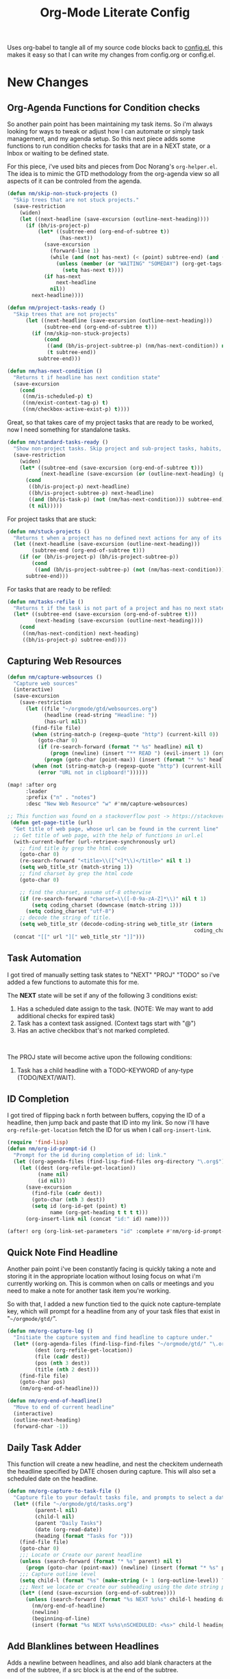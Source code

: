 #+TITLE: Org-Mode Literate Config
#+EXPORT_FILE_NAME: README

Uses org-babel to tangle all of my source code blocks back to _config.el_, this
makes it easy so that I can write my changes from config.org or config.el.
[[file:attachments/workspace.png]]

* New Changes

** Org-Agenda Functions for Condition checks
So another pain point has been maintaining my task items. So i'm always looking
for ways to tweak or adjust how I can automate or simply task management, and my
agenda setup. So this next piece adds some functions to run condition checks for
tasks that are in a NEXT state, or a Inbox or waiting to be defined state.

For this piece, i've used bits and pieces from Doc Norang's ~org-helper.el~. The
idea is to mimic the GTD methodology from the org-agenda view so all aspects of
it can be controled from the agenda.

#+begin_src emacs-lisp
(defun nm/skip-non-stuck-projects ()
  "Skip trees that are not stuck projects."
  (save-restriction
    (widen)
    (let ((next-headline (save-excursion (outline-next-heading))))
      (if (bh/is-project-p)
          (let* ((subtree-end (org-end-of-subtree t))
                 (has-next))
            (save-excursion
              (forward-line 1)
              (while (and (not has-next) (< (point) subtree-end) (and (not (bh/is-project-p)) (nm/has-next-condition)))
                (unless (member (or "WAITING" "SOMEDAY") (org-get-tags-at))
                  (setq has-next t))))
            (if has-next
                next-headline
              nil))
        next-headline))))
#+end_src

#+begin_src emacs-lisp
(defun nm/project-tasks-ready ()
  "Skip trees that are not projects"
      (let ((next-headline (save-excursion (outline-next-heading)))
            (subtree-end (org-end-of-subtree t)))
        (if (nm/skip-non-stuck-projects)
            (cond
             ((and (bh/is-project-subtree-p) (nm/has-next-condition)) nil)
             (t subtree-end))
          subtree-end)))

(defun nm/has-next-condition ()
  "Returns t if headline has next condition state"
  (save-excursion
    (cond
     ((nm/is-scheduled-p) t)
     ((nm/exist-context-tag-p) t)
     ((nm/checkbox-active-exist-p) t))))
#+end_src

Great, so that takes care of my project tasks that are ready to be worked, now I
need something for standalone tasks.
#+begin_src emacs-lisp
(defun nm/standard-tasks-ready ()
  "Show non-project tasks. Skip project and sub-project tasks, habits, and project related tasks."
  (save-restriction
    (widen)
    (let* ((subtree-end (save-excursion (org-end-of-subtree t)))
           (next-headline (save-excursion (or (outline-next-heading) (point-max)))))
      (cond
       ((bh/is-project-p) next-headline)
       ((bh/is-project-subtree-p) next-headline)
       ((and (bh/is-task-p) (not (nm/has-next-condition))) subtree-end)
       (t nil)))))
#+end_src

For project tasks that are stuck:
#+begin_src emacs-lisp
(defun nm/stuck-projects ()
  "Returns t when a project has no defined next actions for any of its subtasks."
  (let ((next-headline (save-excursion (outline-next-heading)))
        (subtree-end (org-end-of-subtree t)))
    (if (or (bh/is-project-p) (bh/is-project-subtree-p))
        (cond
         ((and (bh/is-project-subtree-p) (not (nm/has-next-condition))) nil))
      subtree-end)))
#+end_src

For tasks that are ready to be refiled:
#+begin_src emacs-lisp
(defun nm/tasks-refile ()
  "Returns t if the task is not part of a project and has no next state conditions."
  (let* ((subtree-end (save-excursion (org-end-of-subtree t)))
         (next-heading (save-excursion (outline-next-heading))))
    (cond
     ((nm/has-next-condition) next-heading)
     ((bh/is-project-p) subtree-end))))
#+end_src

** Capturing Web Resources
#+begin_src emacs-lisp
(defun nm/capture-websources ()
  "Capture web sources"
  (interactive)
  (save-excursion
    (save-restriction
      (let ((file "~/orgmode/gtd/websources.org")
            (headline (read-string "Headline: "))
            (has-url nil))
        (find-file file)
        (when (string-match-p (regexp-quote "http") (current-kill 0))
          (goto-char 0)
          (if (re-search-forward (format "* %s" headline) nil t)
              (progn (newline) (insert "** READ ") (evil-insert 1) (org-end-of-line) (insert (get-page-title (current-kill 0))))
            (progn (goto-char (point-max)) (insert (format "* %s" headline)) (newline) (insert "** READ ") (evil-insert 1) (org-end-of-line) (insert (get-page-title (current-kill 0))))))
        (when (not (string-match-p (regexp-quote "http") (current-kill 0)))
          (error "URL not in clipboard!"))))))

(map! :after org
      :leader
      :prefix ("n" . "notes")
      :desc "New Web Resource" "w" #'nm/capture-websources)

;; This function was found on a stackoverflow post -> https://stackoverflow.com/questions/6681407/org-mode-capture-with-sexp
 (defun get-page-title (url)
  "Get title of web page, whose url can be found in the current line"
  ;; Get title of web page, with the help of functions in url.el
  (with-current-buffer (url-retrieve-synchronously url)
    ;; find title by grep the html code
    (goto-char 0)
    (re-search-forward "<title>\\([^<]*\\)</title>" nil t 1)
    (setq web_title_str (match-string 1))
    ;; find charset by grep the html code
    (goto-char 0)

    ;; find the charset, assume utf-8 otherwise
    (if (re-search-forward "charset=\\([-0-9a-zA-Z]*\\)" nil t 1)
        (setq coding_charset (downcase (match-string 1)))
      (setq coding_charset "utf-8")
    ;; decode the string of title.
    (setq web_title_str (decode-coding-string web_title_str (intern
                                                             coding_charset))))
  (concat "[[" url "][" web_title_str "]]")))
#+end_src

** Task Automation
I got tired of manually setting task states to "NEXT" "PROJ" "TODO" so i've
added a few functions to automate this for me.

The *NEXT* state will be set if any of the following 3 conditions exist:
1. Has a scheduled date assign to the task. (NOTE: We may want to add additional checks for expired task)
2. Task has a context task assigned. (Context tags start with "@")
3. Has an active checkbox that's not marked completed. \\
[[file:attachments/next-states.gif]] \\
[[file:attachments/context-tags.gif]]

The PROJ state will become active upon the following conditions:
1. Task has a child headline with a TODO-KEYWORD of any-type (TODO/NEXT/WAIT). \\
[[file:attachments/projects.gif]]

** ID Completion
I got tired of flipping back n forth between buffers, copying the ID of a
headline, then jump back and paste that ID into my link. So now i'll have
~org-refile-get-location~ fetch the ID for us when I call ~org-insert-link~.

#+begin_src emacs-lisp
(require 'find-lisp)
(defun nm/org-id-prompt-id ()
  "Prompt for the id during completion of id: link."
  (let ((org-agenda-files (find-lisp-find-files org-directory "\.org$")))
    (let ((dest (org-refile-get-location))
          (name nil)
          (id nil))
      (save-excursion
        (find-file (cadr dest))
        (goto-char (nth 3 dest))
        (setq id (org-id-get (point) t)
              name (org-get-heading t t t t)))
      (org-insert-link nil (concat "id:" id) name))))

(after! org (org-link-set-parameters "id" :complete #'nm/org-id-prompt-id))
#+end_src

** Quick Note Find Headline
Another pain point i've been constantly facing is quickly taking a note and
storing it in the appropriate location without losing focus on what i'm
currently working on. This is common when on calls or meetings and you need to
make a note for another task item you're working.

So with that, I added a new function tied to the quick note capture-template
key, which will prompt for a headline from any of your task files that exist in
"~~/orgmode/gtd/~".

#+BEGIN_SRC emacs-lisp
(defun nm/org-capture-log ()
  "Initiate the capture system and find headline to capture under."
  (let* ((org-agenda-files (find-lisp-find-files "~/orgmode/gtd/" "\.org$"))
         (dest (org-refile-get-location))
         (file (cadr dest))
         (pos (nth 3 dest))
         (title (nth 2 dest)))
    (find-file file)
    (goto-char pos)
    (nm/org-end-of-headline)))

(defun nm/org-end-of-headline()
  "Move to end of current headline"
  (interactive)
  (outline-next-heading)
  (forward-char -1))
#+END_SRC

** Daily Task Adder
This function will create a new headline, and nest the checkitem underneath the
headline specified by DATE chosen during capture. This will also set a scheduled
date on the headline.
#+begin_src emacs-lisp
(defun nm/org-capture-to-task-file ()
  "Capture file to your default tasks file, and prompts to select a date where to file the task file to."
  (let* ((file "~/orgmode/gtd/tasks.org")
         (parent-l nil)
         (child-l nil)
         (parent "Daily Tasks")
         (date (org-read-date))
         (heading (format "Tasks for ")))
    (find-file file)
    (goto-char 0)
    ;;; Locate or Create our parent headline
    (unless (search-forward (format "* %s" parent) nil t)
      (progn (goto-char (point-max)) (newline) (insert (format "* %s" parent))))
    ;;; Capture outline level
    (setq child-l (format "%s" (make-string (+ 1 (org-outline-level)) ?*)))
    ;;; Next we locate or create our subheading using the date string passed by the user.
    (let* ((end (save-excursion (org-end-of-subtree))))
      (unless (search-forward (format "%s NEXT %s%s" child-l heading date) end t)
        (nm/org-end-of-headline)
        (newline)
        (beginning-of-line)
        (insert (format "%s NEXT %s%s\nSCHEDULED: <%s>" child-l heading date date))))))
#+end_src

** Add Blanklines between Headlines
Adds a newline between headlines, and also add blank characters at the end of the subtree, if a src block is at the end of the subtree.
#+begin_src emacs-lisp
(defun nm/add-newline-between-headlines ()
  ""
  (when (equal major-mode 'org-mode)
    (unless (org-at-heading-p)
      (org-back-to-heading))
    (nm/org-end-of-headline)
    (if (not (org--line-empty-p 1))
        (newline))))

(defun nm/add-space-end-of-line ()
  "If N-1 at end of heading is #+end_src then insert blank character on last line."
  (interactive)
  (when (equal major-mode 'org-mode)
    (unless (org-at-heading-p)
      (org-back-to-heading))
    (nm/org-end-of-headline)
    (next-line -1)
    (if (org-looking-at-p "^#\\+end_src$")
        (progn (next-line 1) (insert " ")))))

(defun nm/newlines-between-headlines ()
  "Uses the org-map-entries function to scan through a buffer's
   contents and ensure newlines are inserted between headlines"
  (interactive)
  (org-map-entries #'nm/add-newline-between-headlines t 'file))

(add-hook 'org-insert-heading-hook #'nm/newlines-between-headlines)
#+end_src

** Journal Capture Template
I need a way to make a dynamic template that will let me capture various types
of information: meeting notes, calls, conversations, things i'm working on,
etc.. Eventually this function will contain several mini templates inside of it
that are called when initiated.
#+begin_src emacs-lisp
(defun nm/capture-to-journal ()
  "When org-capture-template is initiated, it creates the respected headline structure."
  (let ((file "~/orgmode/gtd/journal.org")
        (parent nil)
        (child nil))
    (unless (file-exists-p file)
      (with-temp-buffer (write-file file)))
    (find-file file)
    (goto-char (point-min))
    ;; Search for headline, or else create it.
    (unless (re-search-forward "* Journal" nil t)
      (progn (goto-char (point-max)) (newline) (insert "* Journal")))
    (unless (re-search-forward (format "** %s" (format-time-string "%b '%y")) (save-excursion (org-end-of-subtree)) t)
      (progn (org-end-of-subtree t) (newline) (insert (format "** %s" (format-time-string "%b '%y")))))))
#+end_src

** Setting up my productivity layout
#+begin_src emacs-lisp
(defun nm/setup-productive-windows (arg1 arg2)
  "Delete all other windows, and setup our ORGMODE production window layout."
  (interactive)
  (progn
    (delete-other-windows)
    (progn
      (find-file arg1))
    (progn
      (split-window-right)
      (evil-window-right 1)
      (org-agenda nil "n"))
    (progn
      (split-window)
      (evil-window-down 1)
      (find-file arg2)
      (goto-char 1)
      (re-search-forward (format "*+\s\\w+\sTasks\sfor\s%s" (format-time-string "%Y-%m-%d")))
      (org-tree-to-indirect-buffer))))

(defun nm/productive-window ()
  "Setup"
  (interactive)
  (nm/setup-productive-windows "~/orgmode/gtd/next.org" "~/orgmode/gtd/tasks.org"))

(map! :after org
      :map org-mode-map
      :leader
      :prefix ("TAB" . "workspace")
      :desc "Load ORGMODE Setup" "," #'nm/productive-window)
#+end_src

** Return Indirect Buffer
#+BEGIN_SRC emacs-lisp
(defun nm/get-headlines-org-files (arg &optional indirect)
  "Searches org-directory for headline and returns results to indirect buffer
   ARG being a directory to search and optional INDIRECT should return t if you
   want results returned to an indirect buffer."
  (interactive)
  (let* ((org-agenda-files (find-lisp-find-files arg "\.org$"))
         (org-refile-use-outline-path 'file)
         (org-refile-history nil)
         (dest (org-refile-get-location))
         (buffer nil)
         (first (frame-first-window)))
    (save-excursion
      (if (eq first (next-window first))
          (progn (evil-window-vsplit) (evil-window-right 1))
        (other-window 1))
      (find-file (cadr dest))
      (goto-char (nth 3 dest))
      (if indirect
          (org-tree-to-indirect-buffer)
        nil))))

(defun nm/search-headlines-org-directory ()
  "Search the ORG-DIRECTORY, prompting user for headline and returns its results to indirect buffer."
  (interactive)
  (nm/get-headlines-org-files "~/orgmode/"))

(defun nm/search-headlines-org-tasks-directory ()
  "Search the GTD folder, prompting user for headline and returns its results to indirect buffer."
  (interactive)
  (nm/get-headlines-org-files "~/orgmode/gtd/"))

(map! :after org
      :map org-mode-map
      :leader
      :prefix ("s" . "search")
      :desc "Outline Org-Directory" "c" #'nm/search-headlines-org-directory
      :desc "Outline GTD directory" "!" #'nm/search-headlines-org-tasks-directory)
#+END_SRC

* Requirements
These are some items that are required outside of the normal DOOM EMACS
installation, before you can use this config. The idea here is to keep this
minimum so as much of this is close to regular DOOM EMACS.
1. *SQLITE3 Installation*: You will need to install sqlite3, typicalled installed via your package manager as ~sudo apt install sqlite3~
2. I use a few different monospace fonts: [[https://input.fontbureau.com/download/][Input]], [[http://sourceforge.net/projects/dejavu/files/dejavu/2.37/dejavu-fonts-ttf-2.37.tar.bz2][DejaVu]], [[https://github.com/tonsky/FiraCode][FiraCode]], [[google:IBM Plex Mono font Download][IBM Plex Mono]] and [[google:Roboto Mono Font Download][Roboto Mono]].

* Initial-Settings
User inormation and time-display:
#+BEGIN_SRC emacs-lisp
(setq user-full-name "Nick Martin"
      user-mail-address "nmartin84@gmail.com")

(display-time-mode 1)
(setq display-time-day-and-date t)

(global-auto-revert-mode 1)
(setq undo-limit 80000000
      evil-want-fine-undo t
      auto-save-default nil
      inhibit-compacting-font-caches t)
(whitespace-mode -1)

(setq display-line-numbers-type t)
(setq-default
 delete-by-moving-to-trash t
 tab-width 4
 uniquify-buffer-name-style 'forward
 window-combination-resize t
 x-stretch-cursor nil)
#+END_SRC

Additioanl key bindings
#+BEGIN_SRC emacs-lisp
(bind-key "<f6>" #'link-hint-copy-link)
(bind-key "<f12>" #'org-cycle-agenda-files)
(map! :after org
      :map org-mode-map
      :leader
      :desc "Move up window" "<up>" #'evil-window-up
      :desc "Move down window" "<down>" #'evil-window-down
      :desc "Move left window" "<left>" #'evil-window-left
      :desc "Move right window" "<right>" #'evil-window-right
      :prefix ("s" . "+search")
      :desc "Outline" "o" #'counsel-outline
      :desc "Counsel ripgrep" "d" #'counsel-rg
      :desc "Swiper All" "@" #'swiper-all
      :desc "Rifle Buffer" "b" #'helm-org-rifle-current-buffer
      :desc "Rifle Agenda Files" "a" #'helm-org-rifle-agenda-files
      :desc "Rifle Project Files" "#" #'helm-org-rifle-project-files
      :desc "Rifle Other Project(s)" "$" #'helm-org-rifle-other-files
      :prefix ("l" . "+links")
      "o" #'org-open-at-point
      "g" #'eos/org-add-ids-to-headlines-in-file)

(map! :after org-agenda
      :map org-agenda-mode-map
      :localleader
      :desc "Filter" "f" #'org-agenda-filter)
#+END_SRC

If I ever use terminal mode, these are some settings i'll want to set to increase the quality of life when working from my terminal window.
#+BEGIN_SRC emacs-lisp
(when (equal (window-system) nil)
  (and
   (bind-key "C-<down>" #'+org/insert-item-below)
   (setq doom-theme nil)
   (setq doom-font (font-spec :family "Roboto Mono" :size 20))))
#+END_SRC

Now I add my default folders and files that I want emacs/org-mode to use:
#+BEGIN_SRC emacs-lisp
(setq diary-file "~/orgmode/diary.org")
(setq org-directory "~/orgmode/")
(setq projectile-project-search-path "~/projects/")
#+END_SRC

Next we configure popup-rules and default fonts.
#+BEGIN_SRC emacs-lisp
(setq doom-theme 'doom-spacegrey)

(after! org (set-popup-rule! "^\\*lsp-help" :side 'bottom :size .30 :select t)
  (set-popup-rule! "*helm*" :side 'right :size .30 :select t)
  (set-popup-rule! "*Org QL View:*" :side 'right :size .25 :select t)
  (set-popup-rule! "*Capture*" :side 'left :size .30 :select t)
  (set-popup-rule! "*eww*" :side 'right :size .50 :select t)
  (set-popup-rule! "*CAPTURE-*" :side 'left :size .30 :select t))
;  (set-popup-rule! "*Org Agenda*" :side 'right :size .40 :select t))

(when (equal system-type 'gnu/linux)
  (setq doom-font (font-spec :family "JetBrains Mono" :size 20 :weight 'normal)
        doom-big-font (font-spec :family "JetBrains Mono" :size 22 :weight 'normal)))
(when (equal system-type 'windows-nt)
  (setq doom-font (font-spec :family "InputMono" :size 18)
        doom-big-font (font-spec :family "InputMono" :size 22)))
#+END_SRC

* Org-Mode
Here we add any requirements before org-mode starts to load
#+BEGIN_SRC emacs-lisp
(require 'org-habit)
(require 'org-id)
(require 'org-checklist)
(after! org (setq org-archive-location "~/orgmode/gtd/archives.org::* %s"
                  org-image-actual-width (truncate (* (display-pixel-width) 0.15))
                  org-link-file-path-type 'relative
                  org-log-state-notes-insert-after-drawers nil
                  org-catch-invisible-edits 'error
                  org-refile-targets '((nil :maxlevel . 9)
                                       (org-agenda-files :maxlevel . 4))
                  org-refile-use-outline-path 'buffer-name
                  org-outline-path-complete-in-steps nil
                  org-refile-allow-creating-parent-nodes 'confirm
                  org-startup-indented 'indent
                  org-insert-heading-respect-content nil
                  org-startup-folded 'content
                  org-src-tab-acts-natively t
                  org-list-allow-alphabetical nil))

(add-hook 'org-mode-hook 'turn-off-auto-fill)
(add-hook 'org-mode-hook (lambda () (display-line-numbers-mode -1)))

#+END_SRC

** Looks and Feels
Here we change some of the things how org-mode looks and feels, some options
available are:
- org-ellipsis ="▼, ↴, ⬎, ⤷,…, and ⋱."=
- org-superstar-headline-bullets-list ="◉" "●" "○" "∴" "•"=
#+BEGIN_SRC emacs-lisp
(after! org (setq org-hide-emphasis-markers t
                  org-hide-leading-stars t
                  org-list-demote-modify-bullet '(("+" . "-") ("1." . "a.") ("-" . "+"))))

(when (require 'org-superstar nil 'noerror)
  (setq org-superstar-headline-bullets-list '("#")
        org-superstar-item-bullet-alist nil))

(when (require 'org-fancy-priorities nil 'noerror)
  (setq org-fancy-priorities-list '("⚑" "❗" "⬆")))
#+END_SRC

** Loading agenda settings
#+BEGIN_SRC emacs-lisp
(after! org (setq org-agenda-diary-file "~/orgmode/diary.org"
                  org-agenda-dim-blocked-tasks t ; grays out task items that are blocked by another task (EG: Projects with subtasks)
                  org-agenda-use-time-grid nil
                  org-agenda-tags-column 0
;                  org-agenda-hide-tags-regexp "\\w+" ; Hides tags in agenda-view
                  org-agenda-compact-blocks nil
                  org-agenda-block-separator 61
                  org-agenda-skip-scheduled-if-done t
                  org-agenda-skip-deadline-if-done t
                  org-agenda-window-setup 'current-window
                  org-enforce-todo-checkbox-dependencies nil ; This has funny behavior, when t and you try changing a value on the parent task, it can lead to Emacs freezing up. TODO See if we can fix the freezing behavior when making changes in org-agenda-mode.
                  org-enforce-todo-dependencies t
                  org-habit-show-habits t))

(after! org (setq org-agenda-files (append (file-expand-wildcards "~/orgmode/gtd/*.org") (file-expand-wildcards "~/orgmode/gtd/*/*.org"))))
#+END_SRC

** Clock Settings
#+BEGIN_SRC emacs-lisp
(after! org (setq org-clock-continuously t)) ; Will fill in gaps between the last and current clocked-in task.
#+END_SRC

** Capture Templates
What templates do I need available for quick capture of information? This seems
it would fall under 2-3 categories:
1. Task Items
2. Notes
3. Journal
4. Resources

Task items can be a few different things, and there's the whole GTD which i'm
trying my bestest to follow. Sometimes I may have a task item that I simply need
to remind myself to complete, and just need to check it off a list acknowledging
i've completed it and other times I need an actual task item to capture and
track data in.

Task items are important, but some are not always important enough to be giving
a due date, or to record any data from the task... I just simply need to mark it
on my list to serve as a simple reminder.
#+begin_src emacs-lisp
(setq org-capture-templates '(("!" "Quick Task" checkitem (file+olp "~/orgmode/gtd/tasks.org" "Tasks") "- [ ] %?")))
#+end_src

Other task items are more important though, and I need to specify a date they
need to be completed on, but again... there's no urgency of recording any data
for these tasks so I simply log it as a checklist.

#+begin_src emacs-lisp
(push '("d" "Task by Date" checkitem (function nm/org-capture-to-task-file) "- [ ] %?") org-capture-templates)
#+end_src

Beyond regular checklist items, I sometimes need to capture something that
requires more time to research, perform, investigate, or simply have a
recollection of my thoughts on at a later date... This is when the GTD method
kicks in and I log a new task to my INBOX.

#+begin_src emacs-lisp
;; It's important that I capture what I have in my mind at this time I create this new entry...
;; Do not finish right away... Give myself a chance to add some extra notes before we file away...
(push '("i" "Capture to inbox" entry (file+olp "~/orgmode/gtd/inbox.org" "Inbox") "* TODO %^{task}\n:PROPERTIES:\n:CREATED: %U\n:END:\n%^{Why are we capturing?}") org-capture-templates)
#+end_src

Occassionally I do like to take a note in my journal, to make a mental note of
my day...
#+begin_src emacs-lisp
(push '("j" "Journal Entry" entry (function nm/capture-to-journal) "* %^{entry}\n:PROPERTIES:\n:CREATED: %U\n:END:\n%?") org-capture-templates)
#+end_src

With my crazy busy scheduled, I can end up working on multiple things at any
given time... and I need a way to quickly log a note for another task item i'm
working... So i've written up a small function that utilizes
~org-refile-get-location~ to locate the headline and capture under the selected
headline.
#+begin_src emacs-lisp
(push '("a" "Add note on Task" plain (function nm/org-capture-log) "#+caption: recap of \"%^{summary}\" on [%<%Y-%m-%d %a %H:%M>]\n%?" :empty-lines-before 1 :empty-lines-after 1) org-capture-templates)
#+end_src

And now for research papers, liteature, and other things that I capture and need to organize:
#+begin_src emacs-lisp
(push '("r" "research literature" entry (function nm/capture-websources)) org-capture-templates)
#+end_src

** Export Settings
#+BEGIN_SRC emacs-lisp
(after! org (setq org-html-head-include-scripts t
                  org-export-with-toc t
                  org-export-with-author t
                  org-export-headline-levels 4
                  org-export-with-drawers nil
                  org-export-with-email t
                  org-export-with-footnotes t
                  org-export-with-sub-superscripts nil
                  org-export-with-latex t
                  org-export-with-section-numbers nil
                  org-export-with-properties nil
                  org-export-with-smart-quotes t
                  org-export-backends '(pdf ascii html latex odt md pandoc)))
#+END_SRC

Embed images into the exported HTML files.
#+BEGIN_SRC emacs-lisp
(defun replace-in-string (what with in)
  (replace-regexp-in-string (regexp-quote what) with in nil 'literal))

(defun org-html--format-image (source attributes info)
  (progn
    (setq source (replace-in-string "%20" " " source))
    (format "<img src=\"data:image/%s;base64,%s\"%s />"
            (or (file-name-extension source) "")
            (base64-encode-string
             (with-temp-buffer
               (insert-file-contents-literally source)
              (buffer-string)))
            (file-name-nondirectory source))))
#+END_SRC

** Keywords
After much feedback and discussing with other users, I decided to simplify the
keyword list to make it simple. Defining a project will now focus on the tag
word *:project:* so that all child task are treated as part of the project.
| Keyword | Description                                                  |
|---------+--------------------------------------------------------------|
| \TODO   | Task has actionable items defined and ready to be worked.    |
| HOLD    | Has actionable items, but is on hold due to various reasons. |
| NEXT    | Is ready to be worked and should be worked on soon.          |
| DONE    | Task is completed and closed.                                |
| KILL    | Abandoned or terminated.                                     |

#+BEGIN_SRC emacs-lisp
(custom-declare-face '+org-todo-active  '((t (:inherit (bold font-lock-constant-face org-todo)))) "")
(custom-declare-face '+org-todo-project '((t (:inherit (bold font-lock-doc-face org-todo)))) "")
(custom-declare-face '+org-todo-onhold  '((t (:inherit (bold warning org-todo)))) "")
(custom-declare-face '+org-todo-next '((t (:inherit (bold font-lock-keyword-face org-todo)))) "")
(custom-declare-face 'org-checkbox-statistics-todo '((t (:inherit (bold font-lock-constant-face org-todo)))) "")

  (setq org-todo-keywords
        '((sequence
           "TODO(t)"  ; A task that needs doing & is ready to do
           "PROJ(p)"  ; Project with multiple task items.
           "WAIT(w)"  ; Something external is holding up this task
           "|"
           "DONE(d)"  ; Task successfully completed
           "KILL(k)")) ; Task was cancelled, aborted or is no longer applicable
        org-todo-keyword-faces
        '(("WAIT" . +org-todo-onhold)
          ("PROJ" . +org-todo-project)
          ("TODO" . +org-todo-active)))
#+END_SRC

** Logging and Drawers
Next, we like to keep a history of our activity of a task so we *track* when
changes occur, and we also keep our notes logged in *their own drawer*. Optionally
you can also add the following in-buffer settings to override the
=org-log-into-drawer= function. ~#+STARTUP: logdrawer~ or ~#+STARTUP: nologdrawer~
#+BEGIN_SRC emacs-lisp
(after! org (setq org-log-into-drawer t
                  org-log-done 'time
                  org-log-repeat 'time
                  org-log-redeadline 'note
                  org-log-reschedule 'note))
#+END_SRC

** Properties
I like to have properties inherited from their parent.
#+BEGIN_SRC emacs-lisp
(after! org (setq org-use-property-inheritance t))
#+END_SRC

** Publishing
REVIEW do we need to re-define our publish settings for the ROAM directory?
#+BEGIN_SRC emacs-lisp
(after! org (setq org-publish-project-alist
                  '(("attachments"
                     :base-directory "~/orgmode/"
                     :recursive t
                     :base-extension "jpg\\|jpeg\\|png\\|pdf\\|css"
                     :publishing-directory "~/publish_html"
                     :publishing-function org-publish-attachment)
                    ("ROAM"
                     :base-directory "~/orgmode/roam/"
                     :publishing-directory "~/roam/"
                     :base-extension "org"
                     :recursive t
                     :publishing-function org-md-publish-to-md)
                    ("notes"
                     :base-directory "~/orgmode/notes/"
                     :publishing-directory "~/nmartin84.github.io"
                     :section-numbers nil
                     :base-extension "org"
                     :with-properties nil
                     :with-drawers (not "LOGBOOK")
                     :with-timestamps active
                     :recursive t
                     :exclude "journal/.*"
                     :auto-sitemap t
                     :sitemap-filename "index.html"
                     :publishing-function org-html-publish-to-html
                     :html-head "<link rel=\"stylesheet\" href=\"https://raw.githack.com/nmartin84/raw-files/master/htmlpro.css\" type=\"text/css\"/>"
;                     :html-head "<link rel=\"stylesheet\" href=\"https://codepen.io/nmartin84/pen/RwPzMPe.css\" type=\"text/css\"/>"
;                     :html-head-extra "<style type=text/css>body{ max-width:80%;  }</style>"
                     :html-link-up "../"
                     :with-email t
                     :html-link-up "../../index.html"
                     :auto-preamble t
                     :with-toc t)
                    ("myprojectweb" :components("attachments" "notes" "ROAM")))))
#+END_SRC

** Default Tags
I don't like to shift my eyes back n forth when i'm scanning data, so I keep my
columns one space after the headline.
#+begin_src emacs-lisp
(setq org-tags-column 0)
#+end_src

I like to keep a list of predefined context tags, this helps speed the
assignment process up and also keep things consistent.
#+begin_src emacs-lisp
(setq org-tag-alist '(("@home")
                      ("@computer")
                      ("@email")
                      ("@call")
                      ("@brainstorm")
                      ("@write")
                      ("@read")
                      ("@code")
                      ("@research")
                      ("@purchase")
                      ("@payment")
                      ("@place")))
#+end_src

I also like to use tags to specify when a task is one of the following:
~delegated, waiting, someday, remember~.
#+begin_src emacs-lisp
(push '("delegated") org-tag-alist)
(push '("waiting") org-tag-alist)
(push '("someday") org-tag-alist)
(push '("remember") org-tag-alist)
#+end_src

* Module Settings

** company mode
#+BEGIN_SRC emacs-lisp
(after! org
  (set-company-backend! 'org-mode 'company-capf '(company-yasnippet company-elisp))
  (setq company-idle-delay 0.25))
#+END_SRC

** DEFT
When this variable is set to ~t~ your deft directory will be updated to your projectile-project root's folder when switching projects, and the deft buffer's contents will be refreshed.
#+BEGIN_SRC emacs-lisp
(setq deft-use-projectile-projects t)
(defun zyro/deft-update-directory ()
  "Updates deft directory to current projectile's project root folder and updates the deft buffer."
  (interactive)
  (if (projectile-project-p)
      (setq deft-directory (expand-file-name (doom-project-root)))))
(when deft-use-projectile-projects
  (add-hook 'projectile-after-switch-project-hook 'zyro/deft-update-directory)
  (add-hook 'projectile-after-switch-project-hook 'deft-refresh))
#+END_SRC

Configuring DEFT default settings
#+BEGIN_SRC emacs-lisp
(use-package deft
  :bind (("<f8>" . deft))
  :commands (deft deft-open-file deft-new-file-named)
  :config
  (setq deft-directory "~/orgmode/"
        deft-auto-save-interval 0
        deft-recursive t
        deft-current-sort-method 'title
        deft-extensions '("md" "txt" "org")
        deft-use-filter-string-for-filename t
        deft-use-filename-as-title nil
        deft-markdown-mode-title-level 1
        deft-file-naming-rules '((nospace . "-"))))

(defun my-deft/strip-quotes (str)
  (cond ((string-match "\"\\(.+\\)\"" str) (match-string 1 str))
        ((string-match "'\\(.+\\)'" str) (match-string 1 str))
        (t str)))

(defun my-deft/parse-title-from-front-matter-data (str)
  (if (string-match "^title: \\(.+\\)" str)
      (let* ((title-text (my-deft/strip-quotes (match-string 1 str)))
             (is-draft (string-match "^draft: true" str)))
        (concat (if is-draft "[DRAFT] " "") title-text))))

(defun my-deft/deft-file-relative-directory (filename)
  (file-name-directory (file-relative-name filename deft-directory)))

(defun my-deft/title-prefix-from-file-name (filename)
  (let ((reldir (my-deft/deft-file-relative-directory filename)))
    (if reldir
        (concat (directory-file-name reldir) " > "))))

(defun my-deft/parse-title-with-directory-prepended (orig &rest args)
  (let ((str (nth 1 args))
        (filename (car args)))
    (concat
      (my-deft/title-prefix-from-file-name filename)
      (let ((nondir (file-name-nondirectory filename)))
        (if (or (string-prefix-p "README" nondir)
                (string-suffix-p ".txt" filename))
            nondir
          (if (string-prefix-p "---\n" str)
              (my-deft/parse-title-from-front-matter-data
               (car (split-string (substring str 4) "\n---\n")))
            (apply orig args)))))))

(provide 'my-deft-title)

(advice-add 'deft-parse-title :around #'my-deft/parse-title-with-directory-prepended)
#+END_SRC

** DIMMER
#+begin_src emacs-lisp
(dimmer-mode 1)
(setq dimmer-percent 0.5
      dimmer-fraction 0.4)
#+end_src

** Elfeed
#+BEGIN_SRC emacs-lisp
(use-package elfeed-org
  :defer
  :config
  (setq rmh-elfeed-org-files (list "~/orgmode/elfeed.org")))
(use-package elfeed
  :defer
  :config
  (setq elfeed-db-directory "~/.elfeed/"))

;; (require 'elfeed-org)
;; (elfeed-org)
;; (setq elfeed-db-directory "~/.elfeed/")
;; (setq rmh-elfeed-org-files (list "~/.elfeed/elfeed.org"))
#+END_SRC

** Graphs and Chart Modules
Eventually I would like to have org-mind-map generating charts like Sacha's [[https://pages.sachachua.com/evil-plans/][evil-plans]].
#+BEGIN_SRC emacs-lisp
(after! org (setq org-ditaa-jar-path "~/.emacs.d/.local/straight/repos/org-mode/contrib/scripts/ditaa.jar"))

(use-package gnuplot
  :defer
  :config
  (setq gnuplot-program "gnuplot"))

; MERMAID
(use-package mermaid-mode
  :defer
  :config
  (setq mermaid-mmdc-location "/node_modules/.bin/mmdc"
        ob-mermaid-cli-path "/node-modules/.bin/mmdc"))

; PLANTUML
(use-package ob-plantuml
  :ensure nil
  :commands
  (org-babel-execute:plantuml)
  :defer
  :config
  (setq plantuml-jar-path (expand-file-name "~/.doom.d/plantuml.jar")))
#+END_SRC

** Journal
#+BEGIN_SRC emacs-lisp
(after! org (setq org-journal-dir "~/orgmode/gtd/journal/"
                  org-journal-enable-agenda-integration t
                  org-journal-file-type 'monthly
                  org-journal-carryover-items "TODO=\"TODO\"|TODO=\"NEXT\"|TODO=\"PROJ\"|TODO=\"STRT\"|TODO=\"WAIT\"|TODO=\"HOLD\""))
#+END_SRC

** Org-Rifle
#+BEGIN_SRC emacs-lisp
(use-package helm-org-rifle
  :after (helm org)
  :preface
  (autoload 'helm-org-rifle-wiki "helm-org-rifle")
  :config
  (add-to-list 'helm-org-rifle-actions '("Insert link" . helm-org-rifle--insert-link) t)
  (add-to-list 'helm-org-rifle-actions '("Store link" . helm-org-rifle--store-link) t)
  (defun helm-org-rifle--store-link (candidate &optional use-custom-id)
    "Store a link to CANDIDATE."
    (-let (((buffer . pos) candidate))
      (with-current-buffer buffer
        (org-with-wide-buffer
         (goto-char pos)
         (when (and use-custom-id
                    (not (org-entry-get nil "CUSTOM_ID")))
           (org-set-property "CUSTOM_ID"
                             (read-string (format "Set CUSTOM_ID for %s: "
                                                  (substring-no-properties
                                                   (org-format-outline-path
                                                    (org-get-outline-path t nil))))
                                          (helm-org-rifle--make-default-custom-id
                                           (nth 4 (org-heading-components))))))
         (call-interactively 'org-store-link)))))

  ;; (defun helm-org-rifle--narrow (candidate)
  ;;   "Go-to and then Narrow Selection"
  ;;   (helm-org-rifle-show-entry candidate)
  ;;   (org-narrow-to-subtree))

  (defun helm-org-rifle--store-link-with-custom-id (candidate)
    "Store a link to CANDIDATE with a custom ID.."
    (helm-org-rifle--store-link candidate 'use-custom-id))

  (defun helm-org-rifle--insert-link (candidate &optional use-custom-id)
    "Insert a link to CANDIDATE."
    (unless (derived-mode-p 'org-mode)
      (user-error "Cannot insert a link into a non-org-mode"))
    (let ((orig-marker (point-marker)))
      (helm-org-rifle--store-link candidate use-custom-id)
      (-let (((dest label) (pop org-stored-links)))
        (org-goto-marker-or-bmk orig-marker)
        (org-insert-link nil dest label)
        (message "Inserted a link to %s" dest))))

  (defun helm-org-rifle--make-default-custom-id (title)
    (downcase (replace-regexp-in-string "[[:space:]]" "-" title)))

  (defun helm-org-rifle--insert-link-with-custom-id (candidate)
    "Insert a link to CANDIDATE with a custom ID."
    (helm-org-rifle--insert-link candidate t))

  (helm-org-rifle-define-command
   "wiki" ()
   "Search in \"~/lib/notes/writing\" and `plain-org-wiki-directory' or create a new wiki entry"
   :sources `(,(helm-build-sync-source "Exact wiki entry"
                 :candidates (plain-org-wiki-files)
                 :action #'plain-org-wiki-find-file)
              ,@(--map (helm-org-rifle-get-source-for-file it) files)
              ,(helm-build-dummy-source "Wiki entry"
                 :action #'plain-org-wiki-find-file))
   :let ((files (let ((directories (list "~/lib/notes/writing"
                                         plain-org-wiki-directory
                                         "~/lib/notes")))
                  (-flatten (--map (f-files it
                                            (lambda (file)
                                              (s-matches? helm-org-rifle-directories-filename-regexp
                                                          (f-filename file))))
                                   directories))))
         (helm-candidate-separator " ")
         (helm-cleanup-hook (lambda ()
                              ;; Close new buffers if enabled
                              (when helm-org-rifle-close-unopened-file-buffers
                                (if (= 0 helm-exit-status)
                                    ;; Candidate selected; close other new buffers
                                    (let ((candidate-source (helm-attr 'name (helm-get-current-source))))
                                      (dolist (source helm-sources)
                                        (unless (or (equal (helm-attr 'name source)
                                                           candidate-source)
                                                    (not (helm-attr 'new-buffer source)))
                                          (kill-buffer (helm-attr 'buffer source)))))
                                  ;; No candidates; close all new buffers
                                  (dolist (source helm-sources)
                                    (when (helm-attr 'new-buffer source)
                                      (kill-buffer (helm-attr 'buffer source))))))))))
  :general
  (:keymaps 'org-mode-map
   "M-s r" #'helm-org-rifle-current-buffer)
  :custom
  (helm-org-rifle-directories-recursive t)
  (helm-org-rifle-show-path t)
  (helm-org-rifle-test-against-path t))

(provide 'setup-helm-org-rifle)
#+END_SRC

** org-ql
#+BEGIN_SRC emacs-lisp
(setq org-ql-views '(("Overview: Agenda-like" :buffers-files org-agenda-files :query
                      (and (not (done))
                           (or (habit) (deadline auto) (scheduled :to today) (scheduled :on today)))
                      :sort
                      (date priority todo)
                      :super-groups org-super-agenda-groups :title "Agenda Like")
                     ("Overview: Project Sub-tasks" :buffers-files org-agenda-files
                      :query (and (todo "TODO" "NEXT" "WAIT") (ancestors (todo "PROJ")))
                      :sort nil :narrow nil :super-groups ((:auto-parent t))
                      :title "Overview: Project Sub-tasks")
                     ("Overview: Sub-projects" :buffers-files org-agenda-files
                      :query (and (todo "PROJ") (ancestors (todo "PROJ")))
                      :sort nil :narrow nil
                      :super-groups ((:auto-parent t))
                      :title "Overview: Sub-projects")
                     ("Inbox Bucket" :buffers-files org-agenda-files
                      :query (and (todo "TODO") (not (tags "SOMEDAY")))
                      :sort (date)
                      :narrow nil :super-groups ((:auto-ts t))  :title "Inbox Bucket")
                     ("Recent Items" :buffers-files org-agenda-files
                      :query (and (ts :from -7 :to today) (not (or (todo) (todo "DONE"))))
                      :sort (date)
                      :narrow nil
                      :super-groups ((:auto-ts t))
                      :title "Recent Items")))

(map! :after org
      :map org-mode-map
      :leader
      :prefix ("o" . "open")
      :desc "org-ql" "q" #'org-ql-view)

(bind-key "<f9>" #'org-ql-view)
#+END_SRC

** Pandoc
#+BEGIN_SRC emacs-lisp
(setq org-pandoc-options '((standalone . t) (self-contained . t)))
#+END_SRC

** Reveal
#+BEGIN_SRC emacs-lisp
(require 'ox-reveal)
(setq org-reveal-root "https://cdn.jsdelivr.net/npm/reveal.js")
(setq org-reveal-title-slide nil)
#+END_SRC

** ROAM
These are my default ROAM settings
#+BEGIN_SRC emacs-lisp
(setq org-roam-tag-sources '(prop last-directory))
(setq org-roam-db-location "~/orgmode/roam.db")
(setq org-roam-directory "~/orgmode/")

(use-package company-org-roam
  :ensure t
  ;; You may want to pin in case the version from stable.melpa.org is not working
                                        ; :pin melpa
  :config
  (push 'company-org-roam company-backends))

(setq org-roam-dailies-capture-templates
      '(("d" "daily" plain (function org-roam-capture--get-point) ""
         :immediate-finish t
         :file-name "journal/%<%Y-%m-%d-%a>"
         :head "#+TITLE: %<%Y-%m-%d %a>\n#+STARTUP: content\n\n")))

(setq org-roam-capture-templates
      '(("l" "literature" plain (function org-roam-capture--get-point)
         :file-name "literature/%<%Y%m%d%H%M>-${slug}"
         :head "#+title: ${title}\n#+roam_tags: %^{roam_tags}\n\nsource :: [[%^{link}][%^{link_desc}]]\n\n%?"
         :unnarrowed t)
        ("f" "fleeting" plain (function org-roam-capture--get-point)
         :file-name "fleeting/%<%Y%m%d%H%M>-${slug}"
         :head "#+title: ${title}\n\n%?"
         :unnarrowed t)
        ("p" "permanent" plain (function org-roam-capture--get-point)
         :file-name "brain/%<%Y%m%d%H%M>-${slug}"
         :head "#+title: ${title}\n#+roam_tags: %(read-string \"tags: \")\n\n"
         :unnarrowed t
         "%?")))

(push '("x" "Projects" plain (function org-roam-capture--get-point)
        :file-name "gtd/projects/%<%Y%m%d%H%M>-${slug}"
        :head "#+title: ${title}\n#+roam_tags: %^{tags}\n\n%?"
        :unnarrowed t) org-roam-capture-templates)
#+END_SRC

** ROAM Export Backlinks + Content
#+BEGIN_SRC emacs-lisp
;; (defun my/org-roam--backlinks-list-with-content (file)
;;   (with-temp-buffer
;;     (if-let* ((backlinks (org-roam--get-backlinks file))
;;               (grouped-backlinks (--group-by (nth 0 it) backlinks)))
;;         (progn
;;           (insert (format "\n\n* %d Backlinks\n"
;;                           (length backlinks)))
;;           (dolist (group grouped-backlinks)
;;             (let ((file-from (car group))
;;                   (bls (cdr group)))
;;               (insert (format "** [[file:%s][%s]]\n"
;;                               file-from
;;                               (org-roam--get-title-or-slug file-from)))
;;               (dolist (backlink bls)
;;                 (pcase-let ((`(,file-from _ ,props) backlink))
;;                   (insert (s-trim (s-replace "\n" " " (plist-get props :content))))
;;                   (insert "\n\n")))))))
;;     (buffer-string)))

;; (defun my/org-export-preprocessor (backend)
;;   (let ((links (my/org-roam--backlinks-list-with-content (buffer-file-name))))
;;     (unless (string= links "")
;;       (save-excursion
;;         (goto-char (point-max))
;;         (insert (concat "\n* Backlinks\n") links)))))

;; (add-hook 'org-export-before-processing-hook 'my/org-export-preprocessor)
#+END_SRC

** ROAM Server
#+BEGIN_SRC emacs-lisp
(use-package org-roam-server
  :ensure t
  :config
  (setq org-roam-server-host "127.0.0.1"
        org-roam-server-port 8070
        org-roam-server-export-inline-images t
        org-roam-server-authenticate nil
        org-roam-server-network-poll nil
        org-roam-server-network-arrows 'from
        org-roam-server-network-label-truncate t
        org-roam-server-network-label-truncate-length 60
        org-roam-server-network-label-wrap-length 20))
#+END_SRC

** Super Agenda Settings
First we setup a few deafults for the org-agenda buffer:
#+begin_src emacs-lisp
(setq org-super-agenda-mode t
      org-agenda-todo-ignore-scheduled 'future
      org-agenda-tags-todo-honor-ignore-options t
      org-agenda-fontify-priorities t)
#+end_src

This first stage is how I track what's on my list of things to complete.
#+begin_src emacs-lisp
(setq org-agenda-custom-commands nil)
(push '("n" "next actions"
        ((agenda ""
                 ((org-agenda-span '1)
                  (org-agenda-files (append (file-expand-wildcards "~/orgmode/gtd/*.org")))
                  (org-agenda-start-day (org-today))))
         (tags-todo "-@delegated/-PROJ"
                    ((org-agenda-overriding-header "Project Tasks")
                     (org-agenda-skip-function 'nm/project-tasks-ready)
                     (org-agenda-todo-ignore-scheduled t)
                     (org-agenda-todo-ignore-deadlines t)
                     (org-agenda-todo-ignore-with-date t)
                     (org-agenda-sorting-strategy
                      '(category-up))))
         (tags-todo "-SOMEDAY-@delegated/"
                    ((org-agenda-overriding-header (concat "Standalone Tasks"))
                     (org-agenda-skip-function 'nm/standard-tasks-ready)
                     (org-agenda-todo-ignore-scheduled t)
                     (org-agenda-todo-ignore-deadlines t)
                     (org-agenda-todo-ignore-with-date t)
                     (org-agenda-sorting-strategy '(category-up)))))) org-agenda-custom-commands)

(push '("i" "inbox"
        ((tags-todo "-SOMEDAY/-PROJ"
                    ((org-tags-match-list-sublevels nil)
                     (org-agenda-skip-function 'nm/tasks-refile)
                     (org-agenda-overriding-header "Ready to Refile"))))) org-agenda-custom-commands)
(push '("x" "stuck projects"
        ((tags-todo "-SOMEDAY-@delegated/"
                    ((org-agenda-overriding-header "Stuck Projects")
                     (org-agenda-skip-function 'nm/stuck-projects)
                     (org-tags-match-list-sublevels 'indented)
                     (org-agenda-sorting-strategy
                      '(category-keep)))))) org-agenda-custom-commands)
#+end_src

#+begin_src emacs-lisp
(push '("r" "Research"
        ((todo ""
               ((org-agenda-files (append (file-expand-wildcards "~/orgmode/gtd/websources.org")))
                (org-super-agenda-groups '((:auto-category t))))))) org-agenda-custom-commands)
#+end_src

#+BEGIN_SRC emacs-lisp
;; (setq org-super-agenda-mode t
;;       org-agenda-todo-ignore-scheduled 'future
;;       org-agenda-tags-todo-honor-ignore-options t
;;       org-agenda-fontify-priorities t)

;; (setq org-agenda-custom-commands
;;       (quote (("N" "Notes" tags "NOTE"
;;                ((org-agenda-overriding-header "Notes")
;;                 (org-tags-match-list-sublevels t)))
;;               ("h" "Habits" tags-todo "STYLE=\"habit\""
;;                ((org-agenda-overriding-header "Habits")
;;                 (org-agenda-sorting-strategy
;;                  '(todo-state-down effort-up category-keep))))
;;               ("n" "Next Actions"
;;                ((agenda ""
;;                         ((org-agenda-span '1)
;;                          (org-agenda-files (append (file-expand-wildcards "~/orgmode/gtd/*.org")))
;;                          (org-agenda-start-day (org-today))))
;;                 (tags-todo "-@delegated/"
;;                            ((org-agenda-overriding-header "Project Tasks")
;;                             (org-agenda-skip-function 'nm/only-show-next-and-skip-non-projects)
;;                             (org-tags-match-list-sublevels 'indented)
;;                             (org-agenda-sorting-strategy
;;                              '(category-up))))
;;                 (tags-todo "-SOMEDAY-@delegated/-TODO-WAIT-PROJ-WATCH"
;;                            ((org-agenda-overriding-header (concat "Standalone Tasks"))
;;                             (org-agenda-skip-function 'nm/skip-project-tasks)
;;                             (org-agenda-todo-ignore-scheduled t)
;;                             (org-agenda-todo-ignore-deadlines t)
;;                             (org-agenda-todo-ignore-with-date t)
;;                             (org-agenda-sorting-strategy '(category-up))))
;;                 (tags-todo "-SOMEDAY/TODO"
;;                            ((org-tags-match-list-sublevels nil)
;;                             (org-agenda-overriding-header "Inbox Bucket")))
;;                 (tags-todo "-@delegated/PROJ"
;;                            ((org-agenda-overriding-header "Projects")
;;                             (org-agenda-skip-function 'bh/skip-non-projects)
;;                             (org-tags-match-list-sublevels 'indented)
;;                             (org-agenda-sorting-strategy
;;                              '(category-keep))))))
;;               ("r" "Review"
;;                ((tags-todo "-CANCELLED/!"
;;                            ((org-agenda-overriding-header "Stuck Projects")
;;                             (org-agenda-skip-function 'bh/skip-non-stuck-projects)
;;                             (org-agenda-sorting-strategy
;;                              '(category-keep))))
;;                 (tags-todo "-SOMEDAY-REFILE-CANCELLED-WAITING-HOLD/!"
;;                            ((org-agenda-overriding-header (concat "Project Subtasks"
;;                                                                   (if bh/hide-scheduled-and-waiting-next-tasks
;;                                                                       ""
;;                                                                     " (including WAITING and SCHEDULED tasks)")))
;;                             (org-agenda-skip-function 'bh/skip-non-project-tasks)
;;                             (org-agenda-todo-ignore-scheduled bh/hide-scheduled-and-waiting-next-tasks)
;;                             (org-agenda-todo-ignore-deadlines bh/hide-scheduled-and-waiting-next-tasks)
;;                             (org-agenda-todo-ignore-with-date bh/hide-scheduled-and-waiting-next-tasks)
;;                             (org-agenda-sorting-strategy
;;                              '(category-keep))))
;;                 (tags-todo "-SOMEDAY/TODO"
;;                            ((org-tags-match-list-sublevels nil)
;;                             (org-agenda-overriding-header "Inbox Bucket")))
;;                 (tags-todo "SOMEDAY/"
;;                            ((org-agenda-overriding-header "Someday Tasks")
;;                             (org-agenda-skip-function 'nm/skip-scheduled)
;;                             (org-tags-match-list-sublevels nil)
;;                             (org-agenda-todo-ignore-scheduled bh/hide-scheduled-and-waiting-next-tasks)
;;                             (org-agenda-todo-ignore-deadlines bh/hide-scheduled-and-waiting-next-tasks))))))))
#+END_SRC

** Visual Fill Column
#+begin_src emacs-lisp
(setq visual-fill-column 120)
#+end_src

* Custom Functions
#+BEGIN_SRC emacs-lisp
(load! "org-helpers.el")
#+END_SRC

** Archive keeping Structure
#+begin_src emacs-lisp
(defadvice org-archive-subtree (around fix-hierarchy activate)
  (let* ((fix-archive-p (and (not current-prefix-arg)
                             (not (use-region-p))))
         (location (org-archive--compute-location org-archive-location))
         (afile (car location))
         (offset (if (= 0 (length (cdr location)))
                     1
                   (1+ (string-match "[^*]" (cdr location)))))
         (buffer (or (find-buffer-visiting afile) (find-file-noselect afile))))
    ad-do-it
    (when fix-archive-p
      (with-current-buffer buffer
        (goto-char (point-max))
        (while (> (org-current-level) offset) (org-up-heading-safe))
        (let* ((olpath (org-entry-get (point) "ARCHIVE_OLPATH"))
               (path (and olpath (split-string olpath "/")))
               (level offset)
               tree-text)
          (when olpath
            (org-mark-subtree)
            (setq tree-text (buffer-substring (region-beginning) (region-end)))
            (let (this-command) (org-cut-subtree))
            (goto-char (point-min))
            (save-restriction
              (widen)
              (-each path
                (lambda (heading)
                  (if (re-search-forward
                       (rx-to-string
                        `(: bol (repeat ,level "*") (1+ " ") ,heading)) nil t)
                      (org-narrow-to-subtree)
                    (goto-char (point-max))
                    (unless (looking-at "^")
                      (insert "\n"))
                    (insert (make-string level ?*)
                            " "
                            heading
                            "\n"))
                  (cl-incf level)))
              (widen)
              (org-end-of-subtree t t)
              (org-paste-subtree level tree-text))))))))
#+end_src

** Custom Faces
#+begin_src emacs-lisp
(defface org-logbook-note
  '((t (:foreground "LightSkyBlue")))
  "Face for printr function")

(font-lock-add-keywords
 'org-mode
 '(("\\w+\s\\w+\s\\w+\s\\[\\w+-\\w+-\\w+\s\\w+\s\\w+:\\w+\\] \\\\\\\\" . 'org-logbook-note )))
#+end_src

** Clarify Tasks
Clarify task will take a list of property fields and pass them to ~nm/org-clarify-task-properties~ to update task items which are missing those property fields.
#+BEGIN_SRC emacs-lisp
(defun nm/org-get-headline-property (arg)
  "Extract property from headline and return results."
  (interactive)
  (org-entry-get nil arg t))

(defun nm/org-get-headline-properties ()
  "Get headline properties for ARG."
  (org-back-to-heading)
  (org-element-at-point))

(defun nm/org-get-headline-title ()
  "Get headline title from current headline."
  (interactive)
  (org-element-property :title (nm/org-get-headline-properties)))

;;;;;;;;;;;;--------[ Clarify Task Properties ]----------;;;;;;;;;;;;;

(defun nm/org-clarify-metadata ()
  "Runs the clarify-task-metadata function with ARG being a list of property values." ; TODO work on this function and add some meaning to it.
  (interactive)
  (nm/org-clarify-task-properties org-tasks-properties-metadata))

(load! "org-task-automation.el")

(map! :after org
      :map org-mode-map
      :localleader
      :prefix ("j" . "nicks functions")
      :desc "Clarify properties" "c" #'nm/org-clarify-metadata)
#+END_SRC

** Change Font
#+BEGIN_SRC emacs-lisp
(defun nm/emacs-change-font ()
  "Change font based on available font list."
  (interactive)
  (let ((font (ivy-completing-read "font: " nm/font-family-list))
        (size (ivy-completing-read "size: " '("16" "18" "20" "22" "24" "26" "28" "30")))
        (weight (ivy-completing-read "weight: " '(normal light bold extra-light ultra-light semi-light extra-bold ultra-bold)))
        (width (ivy-completing-read "width: " '(normal condensed expanded ultra-condensed extra-condensed semi-condensed semi-expanded extra-expanded ultra-expanded))))
    (setq doom-font (font-spec :family font :size (string-to-number size) :weight (intern weight) :width (intern width))
          doom-big-font (font-spec :family font :size (+ 2 (string-to-number size)) :weight (intern weight) :width (intern width))))
  (doom/reload-font))

(defvar nm/font-family-list '("JetBrains Mono" "Roboto Mono" "Fira Code" "Hack" "Input Mono" "Anonymous Pro" "Cousine" "PT Mono" "DejaVu Sans Mono" "Victor Mono" "Liberation Mono"))
#+END_SRC

* End of file loading
Load secrets from here...
#+BEGIN_SRC emacs-lisp
(let ((secrets (expand-file-name "secrets.el" doom-private-dir)))
(when (file-exists-p secrets)
  (load secrets)))
#+END_SRC
*
  [[file:~/.doom.d/config.org::*Capture Templates][Capture Templates]]
